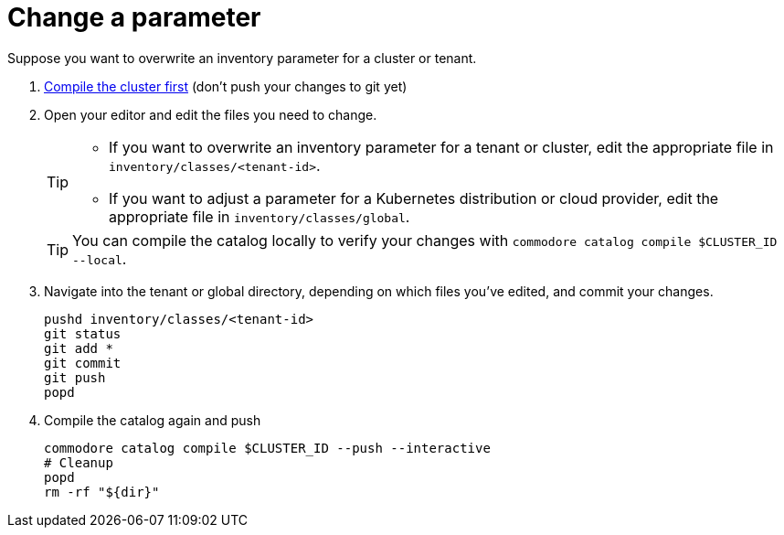 = Change a parameter

Suppose you want to overwrite an inventory parameter for a cluster or tenant.

. xref:how-tos/compile-catalog.adoc[Compile the cluster first] (don't push your changes to git yet)

. Open your editor and edit the files you need to change.
+
[TIP]
====
- If you want to overwrite an inventory parameter for a tenant or cluster, edit the appropriate file in `inventory/classes/<tenant-id>`.
- If you want to adjust a parameter for a Kubernetes distribution or cloud provider, edit the appropriate file in `inventory/classes/global`.
====
+
TIP: You can compile the catalog locally to verify your changes with `commodore catalog compile $CLUSTER_ID --local`.

. Navigate into the tenant or global directory, depending on which files you've edited, and commit your changes.
+
[source,bash]
----
pushd inventory/classes/<tenant-id>
git status
git add *
git commit
git push
popd
----
. Compile the catalog again and push
+
[source,bash]
----
commodore catalog compile $CLUSTER_ID --push --interactive
# Cleanup
popd
rm -rf "${dir}"
----
